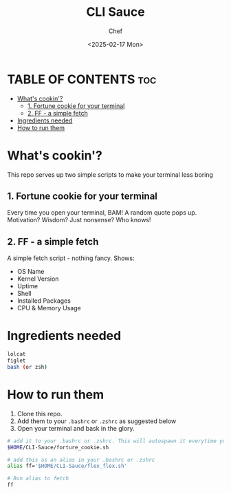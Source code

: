 #+TITLE: CLI Sauce
#+AUTHOR: Chef
#+DATE: <2025-02-17 Mon>

* TABLE OF CONTENTS :toc:
- [[#whats-cookin][What's cookin'?]]
  - [[#1-fortune-cookie-for-your-terminal][1. Fortune cookie for your terminal]]
  - [[#2-ff---a-simple-fetch][2. FF - a simple fetch]]
- [[#ingredients-needed][Ingredients needed]]
- [[#how-to-run-them][How to run them]]

* What's cookin'?
This repo serves up two simple scripts to make your terminal less boring
 
** 1. Fortune cookie for your terminal
Every time you open your terminal, BAM! A random quote pops up. Motivation? Wisdom? Just nonsense? Who knows!

** 2. FF - a simple fetch
A simple fetch script - nothing fancy. Shows:
- OS Name
- Kernel Version
- Uptime
- Shell
- Installed Packages
- CPU & Memory Usage

* Ingredients needed
#+begin_src bash
lolcat
figlet
bash (or zsh)
#+end_src

* How to run them
1. Clone this repo.
2. Add them to your =.bashrc= or =.zshrc= as suggested below
3. Open your terminal and bask in the glory.

#+begin_src bash
# add it to your .bashrc or .zshrc. This will autospawn it everytime you open the shell
$HOME/CLI-Sauce/forture_cookie.sh
#+end_src

#+begin_src bash
# add this as an alias in your .bashrc or .zshrc
alias ff='$HOME/CLI-Sauce/flex_flex.sh'

# Run alias to fetch
ff
#+end_src
